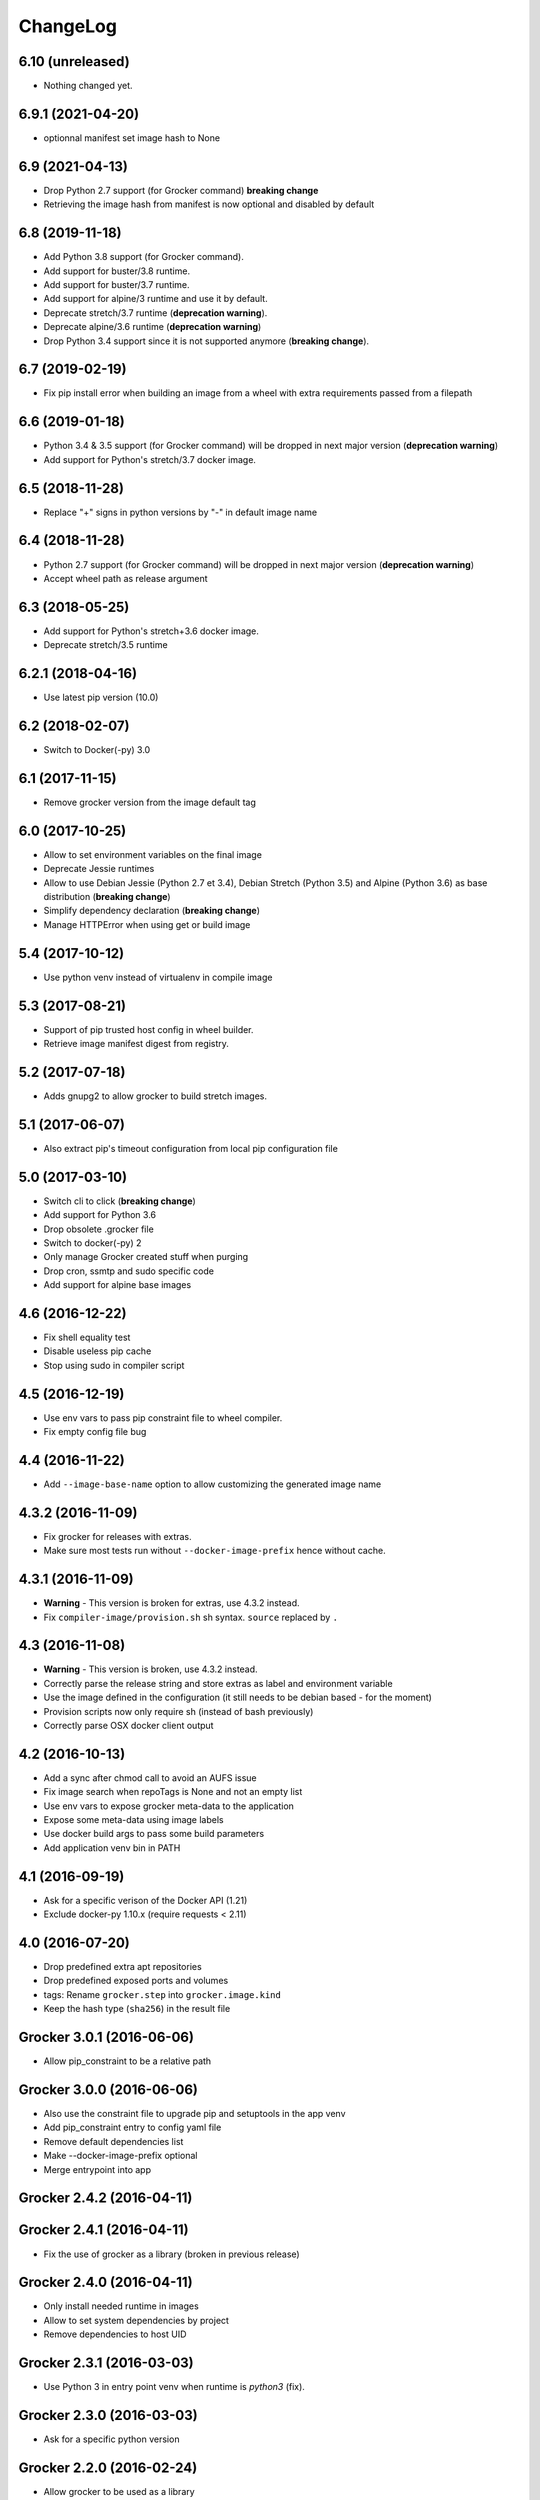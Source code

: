 ChangeLog
=========

6.10 (unreleased)
-----------------

- Nothing changed yet.


6.9.1 (2021-04-20)
------------------

- optionnal manifest set image hash to None


6.9 (2021-04-13)
----------------

- Drop Python 2.7 support (for Grocker command) **breaking change**
- Retrieving the image hash from manifest is now optional and disabled by default


6.8 (2019-11-18)
----------------

- Add Python 3.8 support (for Grocker command).
- Add support for buster/3.8 runtime.
- Add support for buster/3.7 runtime.
- Add support for alpine/3 runtime and use it by default.
- Deprecate stretch/3.7 runtime (**deprecation warning**).
- Deprecate alpine/3.6 runtime (**deprecation warning**)
- Drop Python 3.4 support since it is not supported anymore (**breaking change**).


6.7 (2019-02-19)
----------------

- Fix pip install error when building an image from a wheel with extra requirements passed from a filepath


6.6 (2019-01-18)
----------------

- Python 3.4 & 3.5 support (for Grocker command) will be dropped in next major version (**deprecation warning**)
- Add support for Python's stretch/3.7 docker image.


6.5 (2018-11-28)
----------------

- Replace "+" signs in python versions by "-" in default image name


6.4 (2018-11-28)
----------------

- Python 2.7 support (for Grocker command) will be dropped in next major version (**deprecation warning**)
- Accept wheel path as release argument


6.3 (2018-05-25)
----------------

- Add support for Python's stretch+3.6 docker image.
- Deprecate stretch/3.5 runtime


6.2.1 (2018-04-16)
------------------

- Use latest pip version (10.0)


6.2 (2018-02-07)
----------------

- Switch to Docker(-py) 3.0


6.1 (2017-11-15)
----------------

- Remove grocker version from the image default tag


6.0 (2017-10-25)
----------------

- Allow to set environment variables on the final image
- Deprecate Jessie runtimes
- Allow to use Debian Jessie (Python 2.7 et 3.4), Debian Stretch (Python 3.5) and Alpine (Python 3.6) as base distribution (**breaking change**)
- Simplify dependency declaration (**breaking change**)
- Manage HTTPError when using get or build image


5.4 (2017-10-12)
----------------

- Use python venv instead of virtualenv in compile image


5.3 (2017-08-21)
----------------

- Support of pip trusted host config in wheel builder.
- Retrieve image manifest digest from registry.


5.2 (2017-07-18)
----------------

- Adds gnupg2 to allow grocker to build stretch images.


5.1 (2017-06-07)
----------------

- Also extract pip's timeout configuration from local pip configuration file


5.0 (2017-03-10)
----------------

- Switch cli to click (**breaking change**)
- Add support for Python 3.6
- Drop obsolete .grocker file
- Switch to docker(-py) 2
- Only manage Grocker created stuff when purging
- Drop cron, ssmtp and sudo specific code
- Add support for alpine base images

4.6 (2016-12-22)
----------------

- Fix shell equality test
- Disable useless pip cache
- Stop using sudo in compiler script

4.5 (2016-12-19)
----------------

- Use env vars to pass pip constraint file to wheel compiler.
- Fix empty config file bug

4.4 (2016-11-22)
----------------

- Add ``--image-base-name`` option to allow customizing the generated image name

4.3.2 (2016-11-09)
------------------

- Fix grocker for releases with extras.
- Make sure most tests run without ``--docker-image-prefix`` hence without cache.

4.3.1 (2016-11-09)
------------------

- **Warning** - This version is broken for extras, use 4.3.2 instead.
- Fix ``compiler-image/provision.sh`` sh syntax. ``source`` replaced by ``.``

4.3 (2016-11-08)
----------------

- **Warning** - This version is broken, use 4.3.2 instead.
- Correctly parse the release string and store extras as label and environment variable
- Use the image defined in the configuration (it still needs to be debian based - for the moment)
- Provision scripts now only require sh (instead of bash previously)
- Correctly parse OSX docker client output

4.2 (2016-10-13)
----------------

- Add a sync after chmod call to avoid an AUFS issue
- Fix image search when repoTags is None and not an empty list
- Use env vars to expose grocker meta-data to the application
- Expose some meta-data using image labels
- Use docker build args to pass some build parameters
- Add application venv bin in PATH

4.1 (2016-09-19)
----------------

- Ask for a specific verison of the Docker API (1.21)
- Exclude docker-py 1.10.x (require requests < 2.11)

4.0 (2016-07-20)
----------------

- Drop predefined extra apt repositories
- Drop predefined exposed ports and volumes
- tags: Rename ``grocker.step`` into ``grocker.image.kind``
- Keep the hash type (``sha256``) in the result file

Grocker 3.0.1 (2016-06-06)
--------------------------

- Allow pip_constraint to be a relative path

Grocker 3.0.0 (2016-06-06)
--------------------------

- Also use the constraint file to upgrade pip and setuptools in the app venv
- Add pip_constraint entry to config yaml file
- Remove default dependencies list
- Make --docker-image-prefix optional
- Merge entrypoint into app

Grocker 2.4.2 (2016-04-11)
--------------------------

Grocker 2.4.1 (2016-04-11)
--------------------------

- Fix the use of grocker as a library (broken in previous release)

Grocker 2.4.0 (2016-04-11)
--------------------------

- Only install needed runtime in images
- Allow to set system dependencies by project
- Remove dependencies to host UID

Grocker 2.3.1 (2016-03-03)
--------------------------

- Use Python 3 in entry point venv when runtime is `python3` (fix).

Grocker 2.3.0 (2016-03-03)
--------------------------

- Ask for a specific python version

Grocker 2.2.0 (2016-02-24)
--------------------------

- Allow grocker to be used as a library
- Use common package cache dir for all grocker instances

Grocker 2.1.0 (2016-02-11)
--------------------------

- Add libyaml to run dependencies
- Stop process on build error
- Fix Python 3 support

Grocker 2.0.1
-------------

- Add docker-machine support

Grocker 2.0.0
-------------

- Grocker v2 first release
